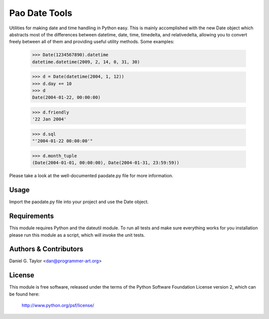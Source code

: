 Pao Date Tools
==============
Utilities for making date and time handling in Python easy. This is mainly
accomplished with the new Date object which abstracts most of the 
differences between datetime, date, time, timedelta, and relativedelta,
allowing you to convert freely between all of them and providing useful
utility methods. Some examples:

    >>> Date(1234567890).datetime
    datetime.datetime(2009, 2, 14, 0, 31, 30)
    
    >>> d = Date(datetime(2004, 1, 12))
    >>> d.day += 10
    >>> d
    Date(2004-01-22, 00:00:00)
    
    >>> d.friendly
    '22 Jan 2004'
    
    >>> d.sql
    "'2004-01-22 00:00:00'"
    
    >>> d.month_tuple
    (Date(2004-01-01, 00:00:00), Date(2004-01-31, 23:59:59))

Please take a look at the well-documented paodate.py file for more
information.

Usage
-----
Import the paodate.py file into your project and use the Date object.

Requirements
------------
This module requires Python and the dateutil module. To run all tests
and make sure everything works for you installation please run this module
as a script, which will invoke the unit tests.

Authors & Contributors
----------------------
Daniel G. Taylor <dan@programmer-art.org>

License
-------
This module is free software, released under the terms of the Python 
Software Foundation License version 2, which can be found here:

    http://www.python.org/psf/license/


